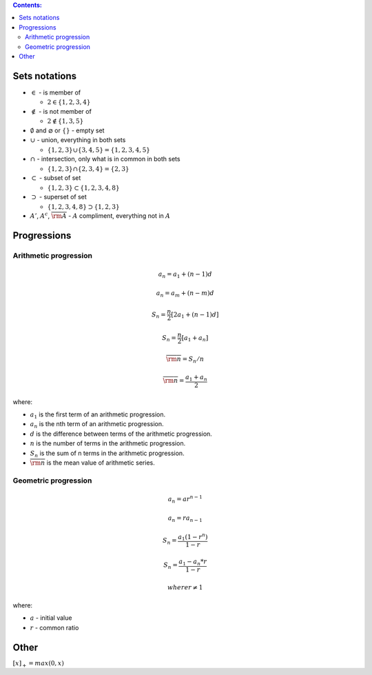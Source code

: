 .. title: Math Notations
.. slug: math-notations
.. date: 2017-07-06 17:31:46 UTC
.. tags: 
.. category: 
.. link: 
.. description: 
.. type: text
.. author: Illarion Khlestov

.. contents:: Contents:

Sets notations
==============

- :math:`\in` - is member of
  
  - :math:`2 \in \{1, 2, 3, 4\}`

- :math:`\notin` - is not member of
  
  - :math:`2 \notin \{1, 3, 5\}`

- :math:`\emptyset` and :math:`\varnothing` or :math:`\{ \}` - empty set
- :math:`\cup` - union, everything in both sets
  
  - :math:`\{1, 2, 3\} \cup \{3, 4, 5\} = \{1, 2, 3, 4, 5\}`

- :math:`\cap` - intersection, only what is in common in both sets

  - :math:`\{1, 2, 3\} \cap \{2, 3, 4\} = \{2, 3\}`

- :math:`\subset` - subset of set

  - :math:`\{1, 2, 3\} \subset \{1, 2, 3, 4, 8\}`

- :math:`\supset` - superset of set

  - :math:`\{1, 2, 3, 4, 8\} \supset \{1, 2, 3\}`

- :math:`A'`, :math:`A^c`, :math:`\overline{\rm A}` - :math:`A` compliment, everything not in :math:`A`

.. image:: /images/math/math-notations/set_notations.jpg

Progressions
============

Arithmetic progression
----------------------

.. math:: 

    a_{n}=a_{1}+(n-1)d
    
.. math:: 

    a_{n}=a_{m}+(n-m)d
    
.. math:: 

    S_n = \frac{n}{2}[2a_1 + (n - 1)d]
    
.. math:: 

    S_n = \frac{n}{2}[a_1 + a_n]
    
.. math:: 

    \overline{\rm n} = S_n / n
    
.. math:: 

    \overline{\rm n} = \frac{a_1 + a_n}{2}
    

where:

- :math:`a_1` is the first term of an arithmetic progression.
- :math:`a_n` is the nth term of an arithmetic progression.
- :math:`d` is the difference between terms of the arithmetic progression.
- :math:`n` is the number of terms in the arithmetic progression.
- :math:`S_n` is the sum of n terms in the arithmetic progression.
- :math:`\overline{\rm n}` is the mean value of arithmetic series.

Geometric progression
---------------------

.. math::
    
    a_n = ar^{n - 1}

.. math::

    a_n = ra_{n - 1}

.. math::

    S_n = \frac{a_1 (1 - r^n)}{1 - r}

.. math::

    S_n = \frac{a_1 - a_n * r}{1 - r}
  
    where r \ne 1

where:

- :math:`a` - initial value
- :math:`r` - common ratio

Other
=====

:math:`[x]_{+} = max(0, x)`

